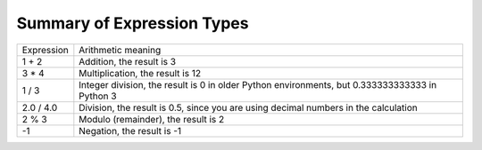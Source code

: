 ..  Copyright (C)  Mark Guzdial, Barbara Ericson, Briana Morrison
    Permission is granted to copy, distribute and/or modify this document
    under the terms of the GNU Free Documentation License, Version 1.3 or
    any later version published by the Free Software Foundation; with
    Invariant Sections being Forward, Prefaces, and Contributor List,
    no Front-Cover Texts, and no Back-Cover Texts.  A copy of the license
    is included in the section entitled "GNU Free Documentation License".

.. |teachernote| image:: Figures/apple.jpg
    :width: 30px
    :align: top
    :alt: teacher note
    
.. |bigteachernote| image:: Figures/apple.jpg
    :width: 50px
    :align: top
    :alt: teacher note

.. |runbutton| image:: Figures/run-button.png
    :height: 20px
    :align: top
    :alt: run button

.. |audiobutton| image:: Figures/start-audio-tour.png
    :height: 20px
    :align: top
    :alt: audio tour button

.. |codelensfirst| image:: Figures/codelens-first.png
    :height: 20px
    :align: top
    :alt: move to first button

.. |codelensback| image:: Figures/codelens-back.png
    :height: 20px
    :align: top
    :alt: back button

.. |codelensfwd| image:: Figures/codelens-forward.png
    :height: 20px
    :align: top
    :alt: forward (next) button

.. |codelenslast| image:: Figures/codelens-last.png
    :height: 20px
    :align: top
    :alt: move to last button
    
.. 	qnum::
	:start: 1
	:prefix: csp-3-4-

.. highlight:: java
   :linenothreshold: 4



Summary of Expression Types
============================

+------------+-------------------------------------------------------------------------------------------------+
| Expression | Arithmetic meaning                                                                              |
+------------+-------------------------------------------------------------------------------------------------+
| 1 + 2      | Addition, the result is 3                                                                       |
+------------+-------------------------------------------------------------------------------------------------+
| 3 * 4      | Multiplication, the result is 12                                                                |
+------------+-------------------------------------------------------------------------------------------------+
| 1 / 3      | Integer division, the result is 0 in older Python environments, but 0.333333333333 in Python 3  |
+------------+-------------------------------------------------------------------------------------------------+
| 2.0 / 4.0  | Division, the result is 0.5, since you are using decimal numbers in the calculation             |
+------------+-------------------------------------------------------------------------------------------------+
| 2 % 3      | Modulo (remainder), the result is 2                                                             |
+------------+-------------------------------------------------------------------------------------------------+
| -1         | Negation, the result is -1                                                                      |
+------------+-------------------------------------------------------------------------------------------------+

.. mchoice:: 3_3_1_intDiv_Q1
   :answer_a: 0
   :answer_b: 1
   :answer_c: 0.75
   :answer_d: 0.25
   :correct: c
   :feedback_a: If the two values are both integers (whole numbers) you will normally get an integer (whole number) result in older Python environments.  But, this book is using Python 3 so you get a decimal result.
   :feedback_b: This would be correct if the result was rounded up before the values after the decimal point were thrown away, but it does not do this.   
   :feedback_c: While this isn't the what older Pyton development environments would return, in this book we are using Python 3 so it returns a decimal result.
   :feedback_d: This would be correct if it was <code>1 / 4</code>, <code>1.0 / 4</code>, or <code>1 / 4.0</code>

   What is the result of ``3 / 4``?
    
.. mchoice:: 3_3_2_mod_Q1
   :answer_a: 0
   :answer_b: 1
   :answer_c: 2
   :answer_d: 3
   :correct: d
   :feedback_a: This would be correct if it was <code>18 % 2</code>, but what is the remainder of 18 divided by 5? 
   :feedback_b: This would be correct if it was <code>18 % 17</code>, since 17 goes into 18 one time and the remainder is 18 - 17 = 1.  
   :feedback_c: What is the highest multiple of 5 that is less than or equal to 18? The remainder is 18 - that number.
   :feedback_d: The reminder is 3 since 5 goes into 18 three times (15) and 18 - 15 = 3.  

   What is the result of ``18 % 5``?
   
.. mchoice:: 3_3_3_mod_Q2
   :answer_a: 0
   :answer_b: 1
   :answer_c: 2
   :answer_d: 6
   :correct: c
   :feedback_a: This would be correct if it was <code>6 % 2</code>.  
   :feedback_b: This would be correct if it was some odd number divided by 2, but it is not.
   :feedback_c: 6 goes into 2 zero times with 2 left over.  
   :feedback_d: If you have a smaller number divided by a larger number the remainder is always the smaller number. 

   What is the result of ``2 % 6``?

